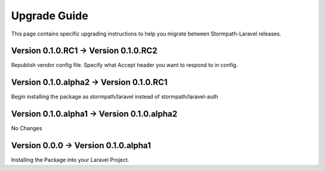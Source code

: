 .. _upgrading:

Upgrade Guide
=============

This page contains specific upgrading instructions to help you migrate between
Stormpath-Laravel releases.

Version 0.1.0.RC1 -> Version 0.1.0.RC2
--------------------------------------
Republish vendor config file.
Specify what Accept header you want to respond to in config.

Version 0.1.0.alpha2 -> Version 0.1.0.RC1
-----------------------------------------
Begin installing the package as stormpath/laravel instead of stormpath/laravel-auth

Version 0.1.0.alpha1 -> Version 0.1.0.alpha2
--------------------------------------------
No Changes

Version 0.0.0 -> Version 0.1.0.alpha1
-------------------------------------
Installing the Package into your Laravel Project.
